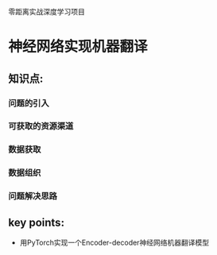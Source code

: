 零距离实战深度学习项目

* 神经网络实现机器翻译

** 知识点:
*** 问题的引入
*** 可获取的资源渠道
*** 数据获取
*** 数据组织
*** 问题解决思路
** key points:
- 用PyTorch实现一个Encoder-decoder神经网络机器翻译模型
